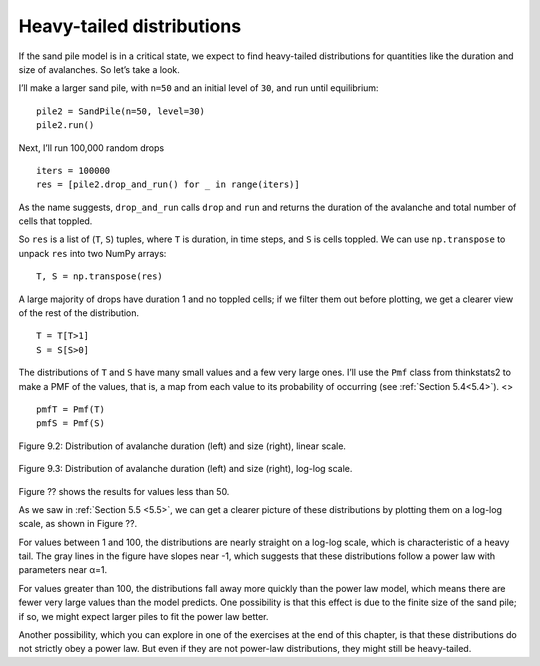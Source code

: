 Heavy-tailed distributions
--------------------------

.. _9.5:

If the sand pile model is in a critical state, we expect to find heavy-tailed distributions for quantities like the duration and size of avalanches. So let’s take a look.

I’ll make a larger sand pile, with ``n=50`` and an initial level of ``30``, and run until equilibrium:

::
        
    pile2 = SandPile(n=50, level=30)
    pile2.run()

Next, I’ll run 100,000 random drops

::

    iters = 100000
    res = [pile2.drop_and_run() for _ in range(iters)]

As the name suggests, ``drop_and_run`` calls ``drop`` and ``run`` and returns the duration of the avalanche and total number of cells that toppled.

So ``res`` is a list of (``T``, ``S``) tuples, where ``T`` is duration, in time steps, and ``S`` is cells toppled. We can use ``np.transpose`` to unpack ``res`` into two NumPy arrays:

::

    T, S = np.transpose(res)

A large majority of drops have duration 1 and no toppled cells; if we filter them out before plotting, we get a clearer view of the rest of the distribution.

::

    T = T[T>1]
    S = S[S>0]

The distributions of ``T`` and ``S`` have many small values and a few very large ones. I’ll use the ``Pmf`` class from thinkstats2 to make a PMF of the values, that is, a map from each value to its probability of occurring (see :ref:`Section 5.4<5.4>`).
<>
::

    pmfT = Pmf(T)
    pmfS = Pmf(S)

.. figure:: Figures/figure_9.2.png
    :align: center

    Figure 9.2: Distribution of avalanche duration (left) and size (right), linear scale.

.. figure:: Figures/figure_9.3.png
    :align: center

    Figure 9.3: Distribution of avalanche duration (left) and size (right), log-log scale.


Figure ?? shows the results for values less than 50.

As we saw in :ref:`Section 5.5 <5.5>`, we can get a clearer picture of these distributions by plotting them on a log-log scale, as shown in Figure ??.

For values between 1 and 100, the distributions are nearly straight on a log-log scale, which is characteristic of a heavy tail. The gray lines in the figure have slopes near -1, which suggests that these distributions follow a power law with parameters near α=1.

For values greater than 100, the distributions fall away more quickly than the power law model, which means there are fewer very large values than the model predicts. One possibility is that this effect is due to the finite size of the sand pile; if so, we might expect larger piles to fit the power law better.

Another possibility, which you can explore in one of the exercises at the end of this chapter, is that these distributions do not strictly obey a power law. But even if they are not power-law distributions, they might still be heavy-tailed.

